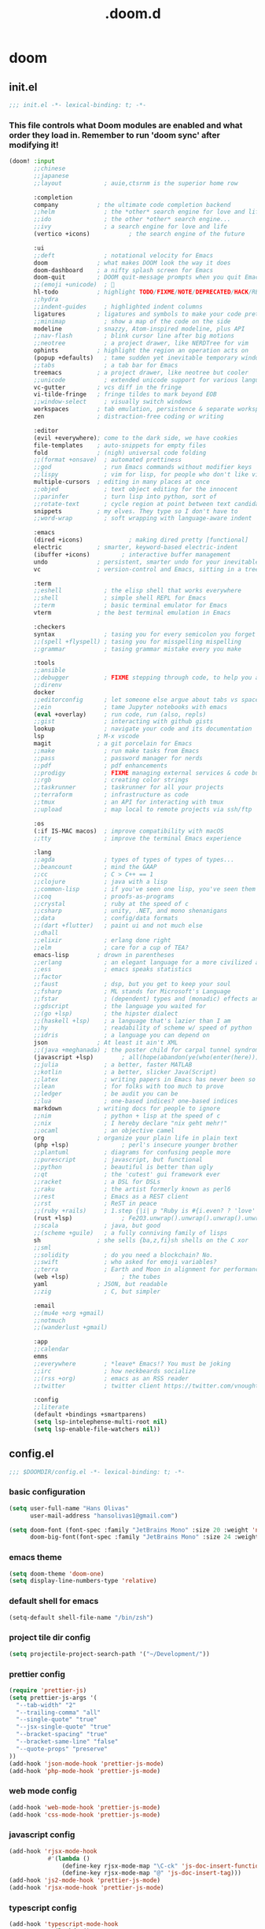 #+TITLE: .doom.d
#+STARTUP: fold

* doom
** init.el
#+BEGIN_SRC emacs-lisp :tangle ~/.doom.d/init.el :mkdirp yes
;;; init.el -*- lexical-binding: t; -*-
#+END_SRC
*** This file controls what Doom modules are enabled and what order they load in. Remember to run 'doom sync' after modifying it!
#+BEGIN_SRC emacs-lisp :tangle ~/.doom.d/init.el
(doom! :input
       ;;chinese
       ;;japanese
       ;;layout            ; auie,ctsrnm is the superior home row

       :completion
       company           ; the ultimate code completion backend
       ;;helm              ; the *other* search engine for love and life
       ;;ido               ; the other *other* search engine...
       ;;ivy               ; a search engine for love and life
       (vertico +icons)           ; the search engine of the future

       :ui
       ;;deft              ; notational velocity for Emacs
       doom              ; what makes DOOM look the way it does
       doom-dashboard    ; a nifty splash screen for Emacs
       doom-quit         ; DOOM quit-message prompts when you quit Emacs
       ;;(emoji +unicode)  ; 🙂
       hl-todo           ; highlight TODO/FIXME/NOTE/DEPRECATED/HACK/REVIEW
       ;;hydra
       ;;indent-guides     ; highlighted indent columns
       ligatures         ; ligatures and symbols to make your code pretty again
       ;;minimap           ; show a map of the code on the side
       modeline          ; snazzy, Atom-inspired modeline, plus API
       ;;nav-flash         ; blink cursor line after big motions
       ;;neotree           ; a project drawer, like NERDTree for vim
       ophints           ; highlight the region an operation acts on
       (popup +defaults)   ; tame sudden yet inevitable temporary windows
       ;;tabs              ; a tab bar for Emacs
       treemacs          ; a project drawer, like neotree but cooler
       ;;unicode           ; extended unicode support for various languages
       vc-gutter         ; vcs diff in the fringe
       vi-tilde-fringe   ; fringe tildes to mark beyond EOB
       ;;window-select     ; visually switch windows
       workspaces        ; tab emulation, persistence & separate workspaces
       zen               ; distraction-free coding or writing

       :editor
       (evil +everywhere); come to the dark side, we have cookies
       file-templates    ; auto-snippets for empty files
       fold              ; (nigh) universal code folding
       ;;(format +onsave)  ; automated prettiness
       ;;god               ; run Emacs commands without modifier keys
       ;;lispy             ; vim for lisp, for people who don't like vim
       multiple-cursors  ; editing in many places at once
       ;;objed             ; text object editing for the innocent
       ;;parinfer          ; turn lisp into python, sort of
       ;;rotate-text       ; cycle region at point between text candidates
       snippets          ; my elves. They type so I don't have to
       ;;word-wrap         ; soft wrapping with language-aware indent

       :emacs
       (dired +icons)             ; making dired pretty [functional]
       electric          ; smarter, keyword-based electric-indent
       (ibuffer +icons)         ; interactive buffer management
       undo              ; persistent, smarter undo for your inevitable mistakes
       vc                ; version-control and Emacs, sitting in a tree

       :term
       ;;eshell            ; the elisp shell that works everywhere
       ;;shell             ; simple shell REPL for Emacs
       ;;term              ; basic terminal emulator for Emacs
       vterm             ; the best terminal emulation in Emacs

       :checkers
       syntax              ; tasing you for every semicolon you forget
       ;;(spell +flyspell) ; tasing you for misspelling mispelling
       ;;grammar           ; tasing grammar mistake every you make

       :tools
       ;;ansible
       ;;debugger          ; FIXME stepping through code, to help you add bugs
       ;;direnv
       docker
       ;;editorconfig      ; let someone else argue about tabs vs spaces
       ;;ein               ; tame Jupyter notebooks with emacs
       (eval +overlay)     ; run code, run (also, repls)
       ;;gist              ; interacting with github gists
       lookup              ; navigate your code and its documentation
       lsp               ; M-x vscode
       magit             ; a git porcelain for Emacs
       ;;make              ; run make tasks from Emacs
       ;;pass              ; password manager for nerds
       ;;pdf               ; pdf enhancements
       ;;prodigy           ; FIXME managing external services & code builders
       ;;rgb               ; creating color strings
       ;;taskrunner        ; taskrunner for all your projects
       ;;terraform         ; infrastructure as code
       ;;tmux              ; an API for interacting with tmux
       ;;upload            ; map local to remote projects via ssh/ftp

       :os
       (:if IS-MAC macos)  ; improve compatibility with macOS
       ;;tty               ; improve the terminal Emacs experience

       :lang
       ;;agda              ; types of types of types of types...
       ;;beancount         ; mind the GAAP
       ;;cc                ; C > C++ == 1
       ;;clojure           ; java with a lisp
       ;;common-lisp       ; if you've seen one lisp, you've seen them all
       ;;coq               ; proofs-as-programs
       ;;crystal           ; ruby at the speed of c
       ;;csharp            ; unity, .NET, and mono shenanigans
       ;;data              ; config/data formats
       ;;(dart +flutter)   ; paint ui and not much else
       ;;dhall
       ;;elixir            ; erlang done right
       ;;elm               ; care for a cup of TEA?
       emacs-lisp        ; drown in parentheses
       ;;erlang            ; an elegant language for a more civilized age
       ;;ess               ; emacs speaks statistics
       ;;factor
       ;;faust             ; dsp, but you get to keep your soul
       ;;fsharp            ; ML stands for Microsoft's Language
       ;;fstar             ; (dependent) types and (monadic) effects and Z3
       ;;gdscript          ; the language you waited for
       ;;(go +lsp)         ; the hipster dialect
       ;;(haskell +lsp)    ; a language that's lazier than I am
       ;;hy                ; readability of scheme w/ speed of python
       ;;idris             ; a language you can depend on
       json              ; At least it ain't XML
       ;;(java +meghanada) ; the poster child for carpal tunnel syndrome
       (javascript +lsp)        ; all(hope(abandon(ye(who(enter(here))))))
       ;;julia             ; a better, faster MATLAB
       ;;kotlin            ; a better, slicker Java(Script)
       ;;latex             ; writing papers in Emacs has never been so fun
       ;;lean              ; for folks with too much to prove
       ;;ledger            ; be audit you can be
       ;;lua               ; one-based indices? one-based indices
       markdown          ; writing docs for people to ignore
       ;;nim               ; python + lisp at the speed of c
       ;;nix               ; I hereby declare "nix geht mehr!"
       ;;ocaml             ; an objective camel
       org               ; organize your plain life in plain text
       (php +lsp)               ; perl's insecure younger brother
       ;;plantuml          ; diagrams for confusing people more
       ;;purescript        ; javascript, but functional
       ;;python            ; beautiful is better than ugly
       ;;qt                ; the 'cutest' gui framework ever
       ;;racket            ; a DSL for DSLs
       ;;raku              ; the artist formerly known as perl6
       ;;rest              ; Emacs as a REST client
       ;;rst               ; ReST in peace
       ;;(ruby +rails)     ; 1.step {|i| p "Ruby is #{i.even? ? 'love' : 'life'}"}
       (rust +lsp)              ; Fe2O3.unwrap().unwrap().unwrap().unwrap()
       ;;scala             ; java, but good
       ;;(scheme +guile)   ; a fully conniving family of lisps
       sh                ; she sells {ba,z,fi}sh shells on the C xor
       ;;sml
       ;;solidity          ; do you need a blockchain? No.
       ;;swift             ; who asked for emoji variables?
       ;;terra             ; Earth and Moon in alignment for performance.
       (web +lsp)               ; the tubes
       yaml              ; JSON, but readable
       ;;zig               ; C, but simpler

       :email
       ;;(mu4e +org +gmail)
       ;;notmuch
       ;;(wanderlust +gmail)

       :app
       ;;calendar
       emms
       ;;everywhere        ; *leave* Emacs!? You must be joking
       ;;irc               ; how neckbeards socialize
       ;;(rss +org)        ; emacs as an RSS reader
       ;;twitter           ; twitter client https://twitter.com/vnought

       :config
       ;;literate
       (default +bindings +smartparens)
       (setq lsp-intelephense-multi-root nil)
       (setq lsp-enable-file-watchers nil))
#+END_SRC
** config.el
#+BEGIN_SRC emacs-lisp :tangle ~/.doom.d/config.el :mkdirp yes
;;; $DOOMDIR/config.el -*- lexical-binding: t; -*-
#+END_SRC
*** basic configuration
#+BEGIN_SRC emacs-lisp :tangle ~/.doom.d/config.el
(setq user-full-name "Hans Olivas"
      user-mail-address "hansolivas1@gmail.com")

(setq doom-font (font-spec :family "JetBrains Mono" :size 20 :weight 'normal)
      doom-big-font(font-spec :family "JetBrains Mono" :size 24 :weight 'normal))
#+END_SRC
*** emacs theme
#+BEGIN_SRC emacs-lisp :tangle ~/.doom.d/config.el
(setq doom-theme 'doom-one)
(setq display-line-numbers-type 'relative)
#+END_SRC
*** default shell for emacs
#+BEGIN_SRC emacs-lisp :tangle ~/.doom.d/config.el
(setq-default shell-file-name "/bin/zsh")
#+END_SRC
*** project tile dir config
#+BEGIN_SRC emacs-lisp :tangle ~/.doom.d/config.el
(setq projectile-project-search-path '("~/Development/"))
#+END_SRC
*** prettier config
#+BEGIN_SRC emacs-lisp :tangle ~/.doom.d/config.el
(require 'prettier-js)
(setq prettier-js-args '(
  "--tab-width" "2"
  "--trailing-comma" "all"
  "--single-quote" "true"
  "--jsx-single-quote" "true"
  "--bracket-spacing" "true"
  "--bracket-same-line" "false"
  "--quote-props" "preserve"
))
(add-hook 'json-mode-hook 'prettier-js-mode)
(add-hook 'php-mode-hook 'prettier-js-mode)
#+END_SRC
*** web mode config
#+BEGIN_SRC emacs-lisp :tangle ~/.doom.d/config.el
(add-hook 'web-mode-hook 'prettier-js-mode)
(add-hook 'css-mode-hook 'prettier-js-mode)
#+END_SRC
*** javascript config
#+BEGIN_SRC emacs-lisp :tangle ~/.doom.d/config.el
(add-hook 'rjsx-mode-hook
           #'(lambda ()
               (define-key rjsx-mode-map "\C-ck" 'js-doc-insert-function-doc)
               (define-key rjsx-mode-map "@" 'js-doc-insert-tag)))
(add-hook 'js2-mode-hook 'prettier-js-mode)
(add-hook 'rjsx-mode-hook 'prettier-js-mode)
#+END_SRC
*** typescript config
#+BEGIN_SRC emacs-lisp :tangle ~/.doom.d/config.el
(add-hook 'typescript-mode-hook
           #'(lambda ()
               (define-key typescript-mode-map "\C-ck" 'tide-jsdoc-template)
               (define-key typescript-mode-map "@" 'js-doc-insert-tag)))
(add-hook 'typescript-tsx-mode-hook
           #'(lambda ()
               (define-key typescript-tsx-mode-map "\C-ck" 'tide-jsdoc-template)
               (define-key typescript-tsx-mode-map "@" 'js-doc-insert-tag)))
(add-hook 'typescript-mode-hook 'prettier-js-mode)
#+END_SRC
*** jest config
#+BEGIN_SRC emacs-lisp :tangle ~/.doom.d/config.el
(use-package jest
  :after (typescript-mode)
  :hook (typescript-mode . jest-minor-mode))
#+END_SRC
*** org mode config
#+BEGIN_SRC emacs-lisp :tangle ~/.doom.d/config.el
(setq org-archive-location "~/Documents/org/archive.org")

(defun org-archive-save-buffer ()
  (let ((afile (org-extract-archive-file (org-get-local-archive-location))))
    (if (file-exists-p afile)
      (let ((buffer (find-file-noselect afile)))
        (if (y-or-n-p (format "Save (%s)" buffer))
          (with-current-buffer buffer
            (save-buffer))
          (message "You expressly chose _not_ to save (%s)" buffer)))
      (message "Ooops ... (%s) does not exist." afile))))

(add-hook 'org-archive-hook 'org-archive-save-buffer)
(setq org-directory "~/Documents/org/")
(setq org-agenda-files "~/Documents/org/agenda.org")
(setq org-log-done 'time)
#+END_SRC
*** org agenda config
#+BEGIN_SRC emacs-lisp :tangle ~/.doom.d/config.el
(use-package! org-super-agenda
  :after org-agenda
  :init
  (setq org-super-agenda-groups '((:name "Today"
                                        :time-grid t
                                        :scheduled today)
                                  (:name "Due Today"
                                        :deadline today)
                                  (:name "Important"
                                        :priority "A")
                                  (:name "Overdue"
                                        :deadline past)
                                  (:name "Due soon"
                                        :deadline future)
                                  (:name "Big Outcomes"
                                        :tag "bo")))
  :config
  (org-super-agenda-mode))
(add-hook 'org-mode-hook (lambda () (org-superstar-mode 1)))
(setq org-agenda-files
      (directory-files-recursively "~/Documents/org/" "\\.org$"))
#+END_SRC
*** org capture templates
#+BEGIN_SRC emacs-lisp :tangle ~/.doom.d/config.el
(after! org
  (setq org-capture-templates
        `(
                ( "j" "new journal entry for today" entry
                        (file ,(concat (file-name-as-directory (concat (expand-file-name org-directory) "journal")) (format-time-string "%Y_%m_%d.org")))
                "* %u [/] \n :PROTPERTIES: \n :time: %<%H:%M> \n :END: \n** Routines\n%?\n"
                :empty-lines 1)
                ( "u" "new TODO entry for today" entry
                        (file+headline ,(concat (file-name-as-directory (concat (expand-file-name org-directory) "journal")) (format-time-string "%Y_%m_%d.org")) "Routines")
                "** TODO %?\n  %i\n")
                ("t" "new TODO entry" entry (file+headline "~/Documents/org/tasks.org" "Tasks")
                "* TODO %?\n  %i\n")
                ("i" "new IDEA entry" entry (file+headline "~/Documents/org/tasks.org" "Ideas")
                "* IDEA %?\n  %i\n")
                ("s" "new STUDY entry for study" entry (file+headline "~/Documents/org/study.org" "Study")
                "* TODO %?\n  %i\n")
                ("w" "new TODO entry for work" entry (file+headline "~/Documents/org/work.org" "Tasks")
                "* TODO %?\n  %i\n")
                ("d" "new TODO entry for Development" entry (file+headline "~/Documents/org/development.org" "Tasks")
                "* TODO %?\n  %i\n")
          )))
#+end_src
*** org todos
#+BEGIN_SRC emacs-lisp :tangle ~/.doom.d/config.el
(after! org
    (setq org-todo-keywords
    (quote ((sequence "TODO(t)" "NEXT(n)" "RECALL(r)" "STUDY(s)" "IDEA(i)" "|" "DONE(d)")
            (sequence "WAITING(w@/!)" "HOLD(h@/!)" "|" "CANCELLED(c@/!)")))))

(after! org
    (setq org-todo-keyword-faces
        (quote (
                ("NEXT" :foreground "skyblue" :weight bold)
                ("IDEA" :foreground "lightyellow" :weight bold)
                ("STUDY" :foreground "lightgreen" :weight bold)
                ("WAITING" :foreground "orange" :weight bold)
                ("HOLD" :foreground "magenta" :weight bold)
                ("CANCELLED" :foreground "red" :weight bold)
                ))))
#+END_SRC
*** org clock keybindings
#+BEGIN_SRC emacs-lisp :tangle ~/.doom.d/config.el
;; (add-hook 'org-mode-hook 'turn-on-auto-fill)
;; (add-hook 'org-mode-hook
;;           (lambda ()
;;             (setq fill-column 80)
;;             (define-key org-mode-map (kbd "SPC-c-i") 'org-clock-in)
;;             (define-key org-mode-map (kbd "SPC-c-o") 'org-clock-out)
;;             (define-key org-mode-map (kbd "SPC-c-d") 'org-clock-display)
;;             (define-key org-mode-map (kbd "SPC-c-r") 'org-clock-report)
;;             ))
#+END_SRC
*** treemacs config
#+BEGIN_SRC emacs-lisp :tangle ~/.doom.d/config.el
(setq doom-themes-treemacs-theme "doom-colors")
#+END_SRC
*** dired
#+begin_src emacs-lisp :tangle ~/.doom.d/config.el
(add-hook 'dired-mode-hook
 (lambda ()
  (define-key dired-mode-map (kbd "-")
    (lambda () (interactive) (find-alternate-file "..")))
 ))
#+end_src
*** beacon
Highlight the cursor whenever the window scrolls.
#+begin_src emacs-lisp :tangle ~/.doom.d/config.el
(beacon-mode 1)
#+end_src
*** global keybindings
#+BEGIN_SRC emacs-lisp :tangle ~/.doom.d/config.el
(map! :leader
      :desc "open vterm"
      "v t" #'vterm)

(map! :leader
      :desc "open vterm in the current buffer"
      "v T" #'+vterm/here)

(after! evil-snipe
  (evil-snipe-mode -1))

(remove-hook 'doom-first-input-hook #'evil-snipe-mode)

(evilem-default-keybindings "SPC")

(global-set-key (kbd "M-k") #'drag-stuff-up)
(global-set-key (kbd "M-j") #'drag-stuff-down)
(global-set-key (kbd "M-l") #'sp-backward-barf-sexp)
(global-set-key (kbd "M-h") #'sp-backward-slurp-sexp)
(global-set-key (kbd "C-M-l") #'downcase-word)
(global-set-key (kbd "M-s-p") #'emms-smart-browse)
;; (global-set-key (kbd "M-s-c") #'emms-player-mpd-update-all-reset-cache)
(global-set-key (kbd "<XF86AudioPlay>") #'emms-pause)
(global-set-key (kbd "<XF86AudioStop>") #'emms-stop)
(global-set-key (kbd "<XF86AudioPrev>") #'emms-previous)
(global-set-key (kbd "<XF86AudioNext>") #'emms-next)
(global-set-key (kbd "C-S-b") #'consult-lsp-file-symbols)
#+END_SRC
*** rust config
#+BEGIN_SRC emacs-lisp :tangle ~/.doom.d/config.el
(setq lsp-rust-analyzer-server-display-inlay-hints t)
(setq rustic-cargo-bin "~/.cargo/bin/cargo")
#+END_SRC
** packages.el
#+BEGIN_SRC emacs-lisp :tangle ~/.doom.d/packages.el :mkdirp yes
;; -*- no-byte-compile: t; -*-
;;; $DOOMDIR/packages.el
#+END_SRC
*** modes
#+BEGIN_SRC emacs-lisp :tangle ~/.doom.d/packages.el
(package! beacon)
#+END_SRC
*** format
#+BEGIN_SRC emacs-lisp :tangle ~/.doom.d/packages.el
(package! prettier-js)
#+END_SRC
*** utilities
#+BEGIN_SRC emacs-lisp :tangle ~/.doom.d/packages.el
(package! js-doc)
(package! jest)
(package! logview)
#+END_SRC
*** org
#+BEGIN_SRC emacs-lisp :tangle ~/.doom.d/packages.el
(package! org-super-agenda)
(package! org-superstar)
#+END_SRC
** snippets
*** rjsx-mode
#+begin_src conf :tangle ~/.doom.d/snippets/rjsx-mode/react-function-component-javascript :mkdirp yes
# -*- mode: snippet -*-
# name: react function component javascript
# key: rfc
# --

const $1 = () => {
  return $0;
};

export default $1;

#+end_src
*** typescript-tsx-mode
**** import-default
#+begin_src conf :tangle ~/.doom.d/snippets/typescript-tsx-mode/import-default :mkdirp yes
# -*- mode: snippet -*-
# name: import default
# key: imd
# --

import $1 from '$2'
$0

#+end_src
**** react-function-component-typescript
#+begin_src conf :tangle ~/.doom.d/snippets/typescript-tsx-mode/react-function-component-typescript :mkdirp yes
# -*- mode: snippet -*-
# name: react funcion component typescript
# key: rfct
# --
import React from 'react';

const $1: React.FC = () => {
  return $0;
};

export default $1;
#+end_src
*** org-mode
#+begin_src conf :tangle ~/.doom.d/snippets/org-mode/journal-summary :mkdirp yes
# -*- mode: snippet -*-
# name: new org clock report
# uuid: 1
# key: clr
# --

,#+BEGIN: clocktable :scope tree1 :maxlevel 3 :block untilnow
,#+END:
#+end_src
